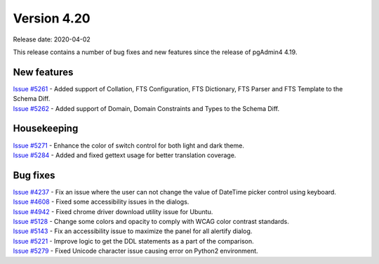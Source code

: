 ************
Version 4.20
************

Release date: 2020-04-02

This release contains a number of bug fixes and new features since the release of pgAdmin4 4.19.

New features
************

| `Issue #5261 <https://redmine.postgresql.org/issues/5261>`_ -  Added support of Collation, FTS Configuration, FTS Dictionary, FTS Parser and FTS Template to the Schema Diff.
| `Issue #5262 <https://redmine.postgresql.org/issues/5262>`_ -  Added support of Domain, Domain Constraints and Types to the Schema Diff.

Housekeeping
************

| `Issue #5271 <https://redmine.postgresql.org/issues/5271>`_ -  Enhance the color of switch control for both light and dark theme.
| `Issue #5284 <https://redmine.postgresql.org/issues/5284>`_ -  Added and fixed gettext usage for better translation coverage.

Bug fixes
*********

| `Issue #4237 <https://redmine.postgresql.org/issues/4237>`_ -  Fix an issue where the user can not change the value of DateTime picker control using keyboard.
| `Issue #4608 <https://redmine.postgresql.org/issues/4608>`_ -  Fixed some accessibility issues in the dialogs.
| `Issue #4942 <https://redmine.postgresql.org/issues/4942>`_ -  Fixed chrome driver download utility issue for Ubuntu.
| `Issue #5128 <https://redmine.postgresql.org/issues/5128>`_ -  Change some colors and opacity to comply with WCAG color contrast standards.
| `Issue #5143 <https://redmine.postgresql.org/issues/5143>`_ -  Fix an accessibility issue to maximize the panel for all alertify dialog.
| `Issue #5221 <https://redmine.postgresql.org/issues/5221>`_ -  Improve logic to get the DDL statements as a part of the comparison.
| `Issue #5279 <https://redmine.postgresql.org/issues/5279>`_ -  Fixed Unicode character issue causing error on Python2 environment.